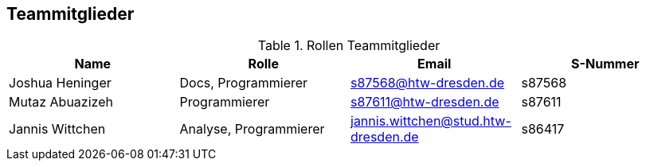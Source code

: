 == Teammitglieder

.Rollen Teammitglieder
[cols="<1,<1, <1,<1"]
|===
|Name |Rolle |Email|S-Nummer

|Joshua Heninger
|Docs, Programmierer
|s87568@htw-dresden.de
|s87568

|Mutaz Abuazizeh
|Programmierer
|s87611@htw-dresden.de
|s87611

|Jannis Wittchen
|Analyse, Programmierer
|jannis.wittchen@stud.htw-dresden.de
|s86417


|===
